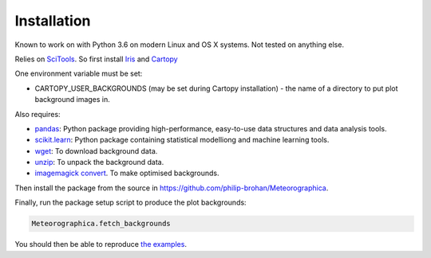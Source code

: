 Installation
============

Known to work on with Python 3.6 on modern Linux and OS X systems. Not tested on anything else.

Relies on `SciTools <http://scitools.org.uk/>`_. So first install `Iris <http://scitools.org.uk/iris/docs/latest/index.html>`_ and `Cartopy <http://scitools.org.uk/cartopy/docs/latest/index.html>`_

One environment variable must be set:

* CARTOPY_USER_BACKGROUNDS (may be set during Cartopy installation) - the name of a directory to put plot background images in.

Also requires:

* `pandas <http://pandas.pydata.org>`_: Python package providing high-performance, easy-to-use data structures and data analysis tools.
* `scikit.learn <http://scikit-learn.org/stable>`_: Python package containing statistical modelliong and machine learning tools.
* `wget <https://www.gnu.org/software/wget/>`_: To download background data.
* `unzip <http://www.info-zip.org/mans/unzip.html>`_: To unpack the background data.
* `imagemagick convert <https://www.imagemagick.org/script/convert.php>`_. To make optimised backgrounds.

Then install the package from the source in `<https://github.com/philip-brohan/Meteorographica>`_.

Finally, run the package setup script to produce the plot backgrounds:

.. code-block:: sh

    Meteorographica.fetch_backgrounds

You should then be able to reproduce `the examples <examples/examples.html>`_.
